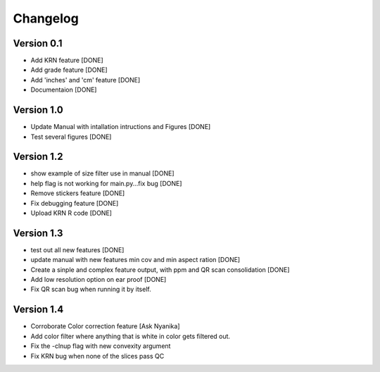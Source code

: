 =========
Changelog
=========

Version 0.1
===========
- Add KRN feature [DONE]
- Add grade feature [DONE]
- Add 'inches' and 'cm' feature [DONE]
- Documentaion [DONE]

Version 1.0
===========
- Update Manual with intallation intructions and Figures [DONE]
- Test several figures [DONE]

Version 1.2
===========
- show example of size filter use in manual [DONE]
- help flag is not working for main.py...fix bug [DONE]
- Remove stickers feature [DONE]
- Fix debugging feature [DONE]
- Upload KRN R code [DONE]

Version 1.3
===========

- test out all new features [DONE]
- update manual with new features min cov and min aspect ration [DONE]
- Create a sinple and complex feature output, with ppm and QR scan consolidation [DONE]
- Add low resolution option on ear proof [DONE]
- Fix QR scan bug when running it by itself.

Version 1.4
===========

- Corroborate Color correction feature [Ask Nyanika]
- Add color filter where anything that is white in color gets filtered out.
- Fix the -clnup flag with new convexity argument
- Fix KRN bug when none of the slices pass QC
